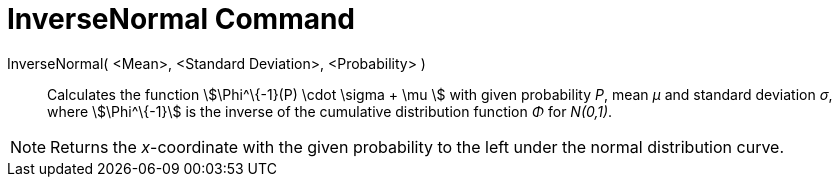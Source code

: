 = InverseNormal Command

InverseNormal( <Mean>, <Standard Deviation>, <Probability> )::
  Calculates the function stem:[\Phi^\{-1}(P) \cdot \sigma + \mu ] with given probability _P_, mean _μ_ and standard
  deviation _σ_, where stem:[\Phi^\{-1}] is the inverse of the cumulative distribution function _Φ_ for _N(0,1)_.

[NOTE]
====

Returns the _x_-coordinate with the given probability to the left under the normal distribution curve.

====
